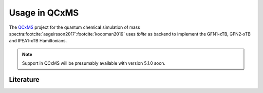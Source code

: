 Usage in QCxMS
==============

The `QCxMS`_ project for the quantum chemical simulation of mass spectra\ :footcite:`asgeirsson2017`\ :footcite:`koopman2019` uses *tblite* as backend to implement the GFN1-xTB, GFN2-xTB and IPEA1-xTB Hamiltonians.

.. note::

   Support in QCxMS will be presumably available with version 5.1.0 soon.

.. _qcxms: https://github.com/qcxms/qcxms


Literature
----------

.. footbibliography::
